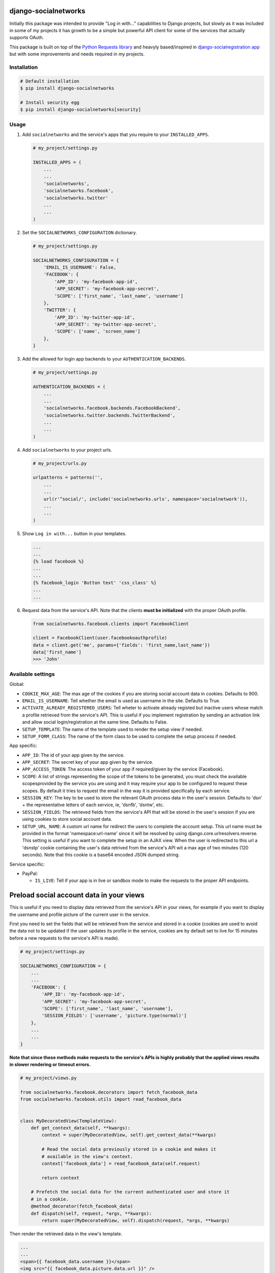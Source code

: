 django-socialnetworks
=====================

Initially this package was intended to provide "Log in with..."
capabilities to Django projects, but slowly as it was included in some
of my projects it has growth to be a simple but powerful API client for
some of the services that actually supports OAuth.

This package is built on top of the `Python Requests
library <http://docs.python-requests.org/>`__ and heavyly based/inspired
in `django-socialregistration
app <https://github.com/flashingpumpkin/django-socialregistration>`__
but with some improvements and needs required in my projects.

Installation
------------

.. code:: bash

    # Default installation
    $ pip install django-socialnetworks

    # Install security egg
    $ pip install django-socialnetworks[security]

Usage
-----

#. Add ``socialnetworks`` and the service's apps that you require to
   your ``INSTALLED_APPS``.

   .. code:: python

       # my_project/settings.py

       INSTALLED_APPS = (
           ...
           ...
           'socialnetworks',
           'socialnetworks.facebook',
           'socialnetworks.twitter'
           ...
           ...
       )

#. Set the ``SOCIALNETWORKS_CONFIGURATION`` dictionary.

   .. code:: python

       # my_project/settings.py

       SOCIALNETWORKS_CONFIGURATION = {
           'EMAIL_IS_USERNAME': False,
           'FACEBOOK': {
               'APP_ID': 'my-facebook-app-id',
               'APP_SECRET': 'my-facebook-app-secret',
               'SCOPE': ['first_name', 'last_name', 'username']
           },
           'TWITTER': {
               'APP_ID': 'my-twitter-app-id',
               'APP_SECRET': 'my-twitter-app-secret',
               'SCOPE': ['name', 'screen_name']
           },
       }

#. Add the allowed for login app backends to your
   ``AUTHENTICATION_BACKENDS``.

   .. code:: python

       # my_project/settings.py

       AUTHENTICATION_BACKENDS = (
           ...
           ...
           'socialnetworks.facebook.backends.FacebookBackend',
           'socialnetworks.twitter.backends.TwitterBackend',
           ...
           ...
       )

#. Add ``socialnetworks`` to your project urls.

   .. code:: python

       # my_project/urls.py

       urlpatterns = patterns('',
           ...
           ...
           url(r'^social/', include('socialnetworks.urls', namespace='socialnetwork')),
           ...
           ...
       )

#. Show ``Log in with...`` button in your templates.

   .. code:: html

       ...
       ...
       {% load facebook %}
       ...
       ...
       {% facebook_login 'Button text' 'css_class' %}
       ...
       ...

#. Request data from the service's API. Note that the clients **must be
   initialized** with the proper OAuth profile.

   .. code:: python

       from socialnetworks.facebook.clients import FacebookClient

       client = FacebookClient(user.facebookoauthprofile)
       data = client.get('me', params={'fields': 'first_name,last_name'})
       data['first_name']
       >>> 'John'

Available settings
------------------

Global:

-  ``COOKIE_MAX_AGE``: The max age of the cookies if you are storing
   social account data in cookies. Defaults to 900.
-  ``EMAIL_IS_USERNAME``: Tell whether the email is used as username in
   the site. Defaults to True.
-  ``ACTIVATE_ALREADY_REGISTERED_USERS``: Tell wheter to activate
   already registed but inactive users whose match a profile retrieved
   from the service's API. This is useful if you implement registration
   by sending an activation link and allow social login/registration at
   the same time. Defaults to False.
-  ``SETUP_TEMPLATE``: The name of the template used to render the setup
   view if needed.
-  ``SETUP_FORM_CLASS``: The name of the form class to be used to
   complete the setup process if needed.

App specific:

-  ``APP_ID``: The id of your app given by the service.
-  ``APP_SECRET``: The secret key of your app given by the service.
-  ``APP_ACCESS_TOKEN``: The access token of your app if required/given
   by the service (Facebook).
-  ``SCOPE``: A list of strings representing the scope of the tokens to
   be generated, you must check the available scopesprovided by the
   service you are using and it may require your app to be configured to
   request these scopes. By default it tries to request the email in the
   way it is provided specifically by each service.
-  ``SESSION_KEY``: The key to be used to store the relevant OAuth
   process data in the user's session. Defaults to 'dsn' + the
   representative letters of each service, ie, 'dsnfb', 'dsntw', etc.
-  ``SESSION_FIELDS``: The retrieved fields from the service's API that
   will be stored in the user's session if you are using cookies to
   store social account data.
-  ``SETUP_URL_NAME``: A custom url name for redirect the users to
   complete the account setup. This url name must be provided in the
   format 'namespace:url-name' since it will be resolved by using
   django.core.urlresolvers.reverse. This setting is useful if you want
   to complete the setup in an AJAX view. When the user is redirected to
   this url a 'dsnstp' cookie containing the user's data retrived from
   the service's API wit a max age of two minutes (120 seconds). Note
   that this cookie is a base64 encoded JSON dumped string.

Service specific:

-  PayPal:

   -  ``IS_LIVE``: Tell if your app is in live or sandbox mode to make
      the requests to the proper API endpoints.

Preload social account data in your views
=========================================

This is useful if you need to display data retrieved from the service's
API in your views, for example if you want to display the username and
profile picture of the current user in the service.

First you need to set the fields that will be retrieved from the service
and stored in a cookie (cookies are used to avoid the data not to be
updated if the user updates its profile in the service, cookies are by
default set to live for 15 minutes before a new requests to the
service's API is made).

.. code:: python

    # my_project/settings.py

    SOCIALNETWORKS_CONFIGURATION = {
        ...
        ...
        'FACEBOOK': {
            'APP_ID': 'my-facebook-app-id',
            'APP_SECRET': 'my-facebook-app-secret',
            'SCOPE': ['first_name', 'last_name', 'username'],
            'SESSION_FIELDS': ['username', 'picture.type(normal)']
        },
        ...
        ...
    }

**Note that since these methods make requests to the service's APIs is
highly probably that the applied views results in slower rendering or
timeout errors.**

.. code:: python

    # my_project/views.py

    from socialnetworks.facebook.decorators import fetch_facebook_data
    from socialnetworks.facebook.utils import read_facebook_data


    class MyDecoratedView(TemplateView):
        def get_context_data(self, **kwargs):
            context = super(MyDecoratedView, self).get_context_data(**kwargs)

            # Read the social data previously stored in a cookie and makes it
            # available in the view's context.
            context['facebook_data'] = read_facebook_data(self.request)

            return context

        # Prefetch the social data for the current authenticated user and store it
        # in a cookie.
        @method_decorator(fetch_facebook_data)
        def dispatch(self, request, *args, **kwargs):
            return super(MyDecoratedView, self).dispatch(request, *args, **kwargs)

Then render the retrieved data in the view's template.

.. code:: html

    ...
    ...
    <span>{{ facebook_data.username }}</span>
    <img src="{{ facebook_data.picture.data.url }}" />
    ...
    ...

Making requests to the service's APIs
-------------------------------------

First you need to initialize a client, then call the proper ``get`` or
``post`` method for the action you want to make passing the resource and
the parameters or the data tu retrive/put.

**Nothe that this is a work in progress, GET requests should work ok,
but POST must have some caveats depending on the service.**\ \*

.. code:: python

    from socialnetwork.facebook.clients import FacebookClient


    client = Facebook.client(user.facebookoauthprofile)

    # Retrieve data
    data = client.get('me', params={'fields': 'first_name', 'last_name'})
    print data
    >>> {'first_name': 'John', 'last_name': 'Smith'}

    # Post data
    client.post('me', data={'first_name': 'Juan'})
    data = client.get('me', params={'fields': 'first_name', 'last_name'})
    print data
    >>> {'first_name': 'Juan', 'last_name': 'Smith'}



